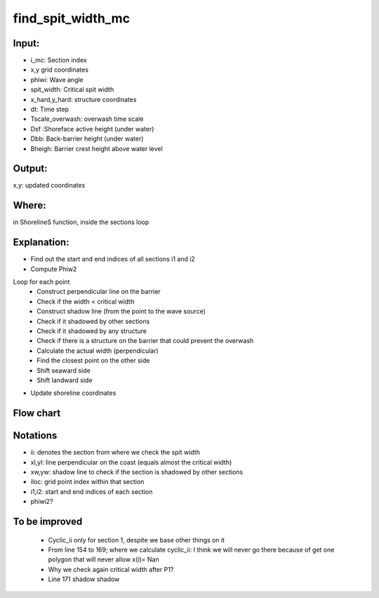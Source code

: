 find_spit_width_mc
==================


Input:
------

- i_mc: Section index
- x,y grid coordinates 
- phiwi: Wave angle
- spit_width: Critical spit width 
- x_hard,y_hard: structure coordinates
- dt: Time step
- Tscale_overwash: overwash time scale
- Dsf :Shoreface active height (under water)
- Dbb: Back-barrier height (under water)
- Bheigh: Barrier crest height above water level


Output:
-------
x,y: updated coordinates 

Where:
------
in ShorelineS function, inside the sections loop 


Explanation:
------------

• Find out the start and end indices  of all sections i1 and i2
• Compute Phiw2

Loop for each point 
	- Construct perpendicular line on the barrier
	- Check if the width < critical width
	- Construct shadow line (from the point to the wave source)
	- Check if it shadowed by other sections
	- Check if it shadowed by any structure
	- Check if there is a structure on the barrier that could prevent the overwash  
	- Calculate the actual width (perpendicular) 
	- Find the closest point on the other side 
	- Shift seaward side 
        - Shift landward side 
• Update shoreline coordinates

Flow chart
----------

.. image:: flowcharts/find_spit_width_mc_flowchart.png
   :width: 600
   
  
Notations
---------
• ii: denotes the section from where we check the spit width
• xl,yl: line perpendicular on the coast (equals almost the critical width)
• xw,yw: shadow line to check if the section is shadowed by other sections
• iloc: grid point index within that section
• i1,i2: start and end indices  of each section
• phiwi2?


To be improved
--------------
	- Cyclic_ii only for section 1, despite we base other things on it 
	- From line 154 to 169; where we calculate cyclic_ii: I think we will never go there because of get one polygon that will never allow x(i)= Nan
	- Why we check again critical width after P1?
	- Line 171 shadow shadow



